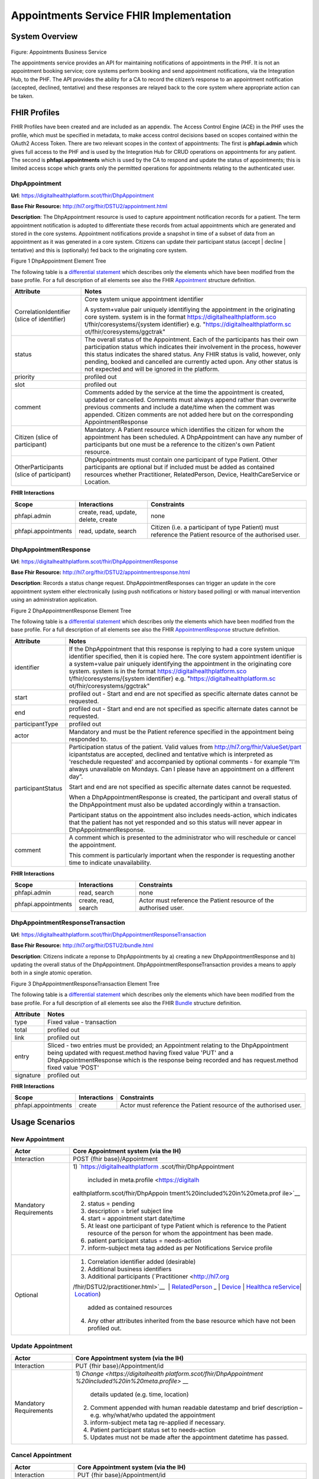 
Appointments Service FHIR Implementation
========================================

System Overview
---------------

.. figure:: ../img/Appointments Business Service.png
   :scale: 75 %
   :alt: Appointments Business Service

Figure: Appointments Business Service

The appointments service provides an API for maintaining notifications
of appointments in the PHF. It is not an appointment booking service;
core systems perform booking and send appointment notifications, via the
Integration Hub, to the PHF. The API provides the ability for a CA to
record the citizen’s response to an appointment notification (accepted,
declined, tentative) and these responses are relayed back to the core
system where appropriate action can be taken.

FHIR Profiles
-------------

FHIR Profiles have been created and are included as an appendix. The
Access Control Engine (ACE) in the PHF uses the profile, which must be
specified in metadata, to make access control decisions based on scopes
contained within the OAuth2 Access Token. There are two relevant scopes
in the context of appointments: The first is **phfapi.admin** which
gives full access to the PHF and is used by the Integration Hub for CRUD
operations on appointments for any patient. The second is
**phfapi.appointments** which is used by the CA to respond and update
the status of appointments; this is limited access scope which grants
only the permitted operations for appointments relating to the
authenticated user.

DhpAppointment
~~~~~~~~~~~~~~

**Url**: https://digitalhealthplatform.scot/fhir/DhpAppointment

**Base Fhir Resource:** http://hl7.org/fhir/DSTU2/appointment.html

**Description**: The DhpAppointment resource is used to capture
appointment notification records for a patient. The term appointment
notification is adopted to differentiate these records from actual
appointments which are generated and stored in the core systems.
Appointment notifications provide a snapshot in time of a subset of data
from an appointment as it was generated in a core system. Citizens can
update their participant status (accept \| decline \| tentative) and
this is (optionally) fed back to the originating core system.

|image1|

Figure 1 DhpAppointment Element Tree

The following table is a `differential
statement <http://hl7.org/fhir/DSTU2/profiling.html#snapshot>`__ which
describes only the elements which have been modified from the base
profile. For a full description of all elements see also the FHIR
`Appointment <http://hl7.org/fhir/DSTU2/appointment.html>`__ structure
definition.

+-----------------------------------+-----------------------------------+
| **Attribute**                     | **Notes**                         |
+===================================+===================================+
| CorrelationIdentifier (slice of   | Core system unique appointment    |
| identifier)                       | identifier                        |
|                                   |                                   |
|                                   | A system+value pair uniquely      |
|                                   | identifiying the appointment in   |
|                                   | the originating core system.      |
|                                   | system is in the format           |
|                                   | https://digitalhealthplatform.sco |
|                                   | t/fhir/coresystems/{system        |
|                                   | identifier} e.g.                  |
|                                   | "https://digitalhealthplatform.sc |
|                                   | ot/fhir/coresystems/ggctrak"      |
+-----------------------------------+-----------------------------------+
| status                            | The overall status of the         |
|                                   | Appointment. Each of the          |
|                                   | participants has their own        |
|                                   | participation status which        |
|                                   | indicates their involvement in    |
|                                   | the process, however this status  |
|                                   | indicates the shared status. Any  |
|                                   | FHIR status is valid, however,    |
|                                   | only pending, booked and          |
|                                   | cancelled are currently acted     |
|                                   | upon. Any other status is not     |
|                                   | expected and will be ignored in   |
|                                   | the platform.                     |
+-----------------------------------+-----------------------------------+
| priority                          | profiled out                      |
+-----------------------------------+-----------------------------------+
| slot                              | profiled out                      |
+-----------------------------------+-----------------------------------+
| comment                           | Comments added by the service at  |
|                                   | the time the appointment is       |
|                                   | created, updated or cancelled.    |
|                                   | Comments must always append       |
|                                   | rather than overwrite previous    |
|                                   | comments and include a date/time  |
|                                   | when the comment was appended.    |
|                                   | Citizen comments are not added    |
|                                   | here but on the corresponding     |
|                                   | AppointmentResponse               |
+-----------------------------------+-----------------------------------+
| Citizen (slice of participant)    | Mandatory. A Patient resource     |
|                                   | which identifies the citizen for  |
|                                   | whom the appointment has been     |
|                                   | scheduled. A DhpAppointment can   |
|                                   | have any number of participants   |
|                                   | but one must be a reference to    |
|                                   | the citizen's own Patient         |
|                                   | resource.                         |
+-----------------------------------+-----------------------------------+
| OtherParticipants (slice of       | DhpAppointments must contain one  |
| participant)                      | participant of type Patient.      |
|                                   | Other participants are optional   |
|                                   | but if included must be added as  |
|                                   | contained resources whether       |
|                                   | Practitioner, RelatedPerson,      |
|                                   | Device, HealthCareService or      |
|                                   | Location.                         |
+-----------------------------------+-----------------------------------+

**FHIR Interactions**

+-----------------------+-----------------------+-----------------------+
| **Scope**             | **Interactions**      | **Constraints**       |
+=======================+=======================+=======================+
| phfapi.admin          | create, read, update, | none                  |
|                       | delete, create        |                       |
+-----------------------+-----------------------+-----------------------+
| phfapi.appointments   | read, update, search  | Citizen (i.e. a       |
|                       |                       | participant of type   |
|                       |                       | Patient) must         |
|                       |                       | reference the Patient |
|                       |                       | resource of the       |
|                       |                       | authorised user.      |
+-----------------------+-----------------------+-----------------------+

DhpAppointmentResponse
~~~~~~~~~~~~~~~~~~~~~~

**Url**: https://digitalhealthplatform.scot/fhir/DhpAppointmentResponse

**Base Fhir Resource:**
http://hl7.org/fhir/DSTU2/appointmentresponse.html

**Description**: Records a status change request.
DhpAppointmentResponses can trigger an update in the core appointment
system either electronically (using push notifications or history based
polling) or with manual intervention using an administration
application.

|image2|

Figure 2 DhpAppointmentResponse Element Tree

The following table is a `differential
statement <http://hl7.org/fhir/DSTU2/profiling.html#snapshot>`__ which
describes only the elements which have been modified from the base
profile. For a full description of all elements see also the FHIR
`AppointmentResponse <http://hl7.org/fhir/DSTU2/appointmentresponse.html>`__
structure definition.

+-----------------------------------+-----------------------------------+
| **Attribute**                     | **Notes**                         |
+===================================+===================================+
| identifier                        | If the DhpAppointment that this   |
|                                   | response is replying to had a     |
|                                   | core system unique identifier     |
|                                   | specified, then it is copied      |
|                                   | here. The core system appointment |
|                                   | identifier is a system+value pair |
|                                   | uniquely identifying the          |
|                                   | appointment in the originating    |
|                                   | core system. system is in the     |
|                                   | format                            |
|                                   | https://digitalhealthplatform.sco |
|                                   | t/fhir/coresystems/{system        |
|                                   | identifier} e.g.                  |
|                                   | "https://digitalhealthplatform.sc |
|                                   | ot/fhir/coresystems/ggctrak"      |
+-----------------------------------+-----------------------------------+
| start                             | profiled out - Start and end are  |
|                                   | not specified as specific         |
|                                   | alternate dates cannot be         |
|                                   | requested.                        |
+-----------------------------------+-----------------------------------+
| end                               | profiled out - Start and end are  |
|                                   | not specified as specific         |
|                                   | alternate dates cannot be         |
|                                   | requested.                        |
+-----------------------------------+-----------------------------------+
| participantType                   | profiled out                      |
+-----------------------------------+-----------------------------------+
| actor                             | Mandatory and must be the Patient |
|                                   | reference specified in the        |
|                                   | appointment being responded to.   |
+-----------------------------------+-----------------------------------+
| participantStatus                 | Participation status of the       |
|                                   | patient. Valid values from        |
|                                   | http://hl7.org/fhir/ValueSet/part |
|                                   | icipantstatus                     |
|                                   | are accepted, declined and        |
|                                   | tentative which is interpreted as |
|                                   | 'reschedule requested' and        |
|                                   | accompanied by optional comments  |
|                                   | - for example “I’m always         |
|                                   | unavailable on Mondays. Can I     |
|                                   | please have an appointment on a   |
|                                   | different day”.                   |
|                                   |                                   |
|                                   | Start and end are not specified   |
|                                   | as specific alternate dates       |
|                                   | cannot be requested.              |
|                                   |                                   |
|                                   | When a DhpAppointmentResponse is  |
|                                   | created, the participant and      |
|                                   | overall status of the             |
|                                   | DhpAppointment must also be       |
|                                   | updated accordingly within a      |
|                                   | transaction.                      |
|                                   |                                   |
|                                   | Participant status on the         |
|                                   | appointment also includes         |
|                                   | needs-action, which indicates     |
|                                   | that the patient has not yet      |
|                                   | responded and so this status will |
|                                   | never appear in                   |
|                                   | DhpAppointmentResponse.           |
+-----------------------------------+-----------------------------------+
| comment                           | A comment which is presented to   |
|                                   | the administrator who will        |
|                                   | reschedule or cancel the          |
|                                   | appointment.                      |
|                                   |                                   |
|                                   | This comment is particularly      |
|                                   | important when the responder is   |
|                                   | requesting another time to        |
|                                   | indicate unavailability.          |
+-----------------------------------+-----------------------------------+

**FHIR Interactions**

+-----------------------+-----------------------+-----------------------+
| **Scope**             | **Interactions**      | **Constraints**       |
+=======================+=======================+=======================+
| phfapi.admin          | read, search          | none                  |
+-----------------------+-----------------------+-----------------------+
| phfapi.appointments   | create, read, search  | Actor must reference  |
|                       |                       | the Patient resource  |
|                       |                       | of the authorised     |
|                       |                       | user.                 |
+-----------------------+-----------------------+-----------------------+

DhpAppointmentResponseTransaction
~~~~~~~~~~~~~~~~~~~~~~~~~~~~~~~~~

**Url**:
https://digitalhealthplatform.scot/fhir/DhpAppointmentResponseTransaction

**Base Fhir Resource:** http://hl7.org/fhir/DSTU2/bundle.html

**Description**: Citizens indicate a reponse to DhpAppointments by a)
creating a new DhpAppointmentResponse and b) updating the overall status
of the DhpAppointment. DhpAppointmentResponseTransaction provides a
means to apply both in a single atomic operation.

|image3|

Figure 3 DhpAppointmentResponseTransaction Element Tree

The following table is a `differential
statement <http://hl7.org/fhir/DSTU2/profiling.html#snapshot>`__ which
describes only the elements which have been modified from the base
profile. For a full description of all elements see also the FHIR
`Bundle <http://hl7.org/fhir/DSTU2/bundle.html>`__ structure definition.

+-----------------------------------+-----------------------------------+
| **Attribute**                     | **Notes**                         |
+===================================+===================================+
| type                              | Fixed value - transaction         |
+-----------------------------------+-----------------------------------+
| total                             | profiled out                      |
+-----------------------------------+-----------------------------------+
| link                              | profiled out                      |
+-----------------------------------+-----------------------------------+
| entry                             | Sliced - two entries must be      |
|                                   | provided; an Appointment relating |
|                                   | to the DhpAppointment being       |
|                                   | updated with request.method       |
|                                   | having fixed value 'PUT' and a    |
|                                   | DhpAppointmentResponse which is   |
|                                   | the response being recorded and   |
|                                   | has request.method fixed value    |
|                                   | 'POST'                            |
+-----------------------------------+-----------------------------------+
| signature                         | profiled out                      |
+-----------------------------------+-----------------------------------+

**FHIR Interactions**

+-----------------------+-----------------------+-----------------------+
| **Scope**             | **Interactions**      | **Constraints**       |
+=======================+=======================+=======================+
| phfapi.appointments   | create                | Actor must reference  |
|                       |                       | the Patient resource  |
|                       |                       | of the authorised     |
|                       |                       | user.                 |
+-----------------------+-----------------------+-----------------------+

.. _section-1:

Usage Scenarios
---------------

New Appointment
~~~~~~~~~~~~~~~

+-----------------------------------+-----------------------------------+
| Actor                             | Core Appointment system (via the  |
|                                   | IH)                               |
+===================================+===================================+
| Interaction                       | POST {fhir base}/Appointment      |
+-----------------------------------+-----------------------------------+
| Mandatory Requirements            | 1) `https://digitalhealthplatform |
|                                   | .scot/fhir/DhpAppointment         |
|                                   |    included in                    |
|                                   |    meta.profile <https://digitalh |
|                                   | ealthplatform.scot/fhir/DhpAppoin |
|                                   | tment%20included%20in%20meta.prof |
|                                   | ile>`__                           |
|                                   |                                   |
|                                   | 2) status = pending               |
|                                   |                                   |
|                                   | 3) description = brief subject    |
|                                   |    line                           |
|                                   |                                   |
|                                   | 4) start = appointment start      |
|                                   |    date/time                      |
|                                   |                                   |
|                                   | 5) At least one participant of    |
|                                   |    type Patient which is          |
|                                   |    reference to the Patient       |
|                                   |    resource of the person for     |
|                                   |    whom the appointment has been  |
|                                   |    made.                          |
|                                   |                                   |
|                                   | 6) patient participant status =   |
|                                   |    needs-action                   |
|                                   |                                   |
|                                   | 7) inform-subject meta tag added  |
|                                   |    as per Notifications Service   |
|                                   |    profile                        |
+-----------------------------------+-----------------------------------+
| Optional                          | 1) Correlation identifier added   |
|                                   |    (desirable)                    |
|                                   |                                   |
|                                   | 2) Additional business            |
|                                   |    identifiers                    |
|                                   |                                   |
|                                   | 3) Additional participants        |
|                                   |    (`Practitioner <http://hl7.org |
|                                   | /fhir/DSTU2/practitioner.html>`__ |
|                                   |  | `RelatedPerson <http://hl7.org |
|                                   | /fhir/DSTU2/relatedperson.html>`_ |
|                                   | _ | `Device <http://hl7.org/fhir/ |
|                                   | DSTU2/device.html>`__ | `Healthca |
|                                   | reService <http://hl7.org/fhir/DS |
|                                   | TU2/healthcareservice.html>`__\ \ |
|                                   | | \ `Location <http://hl7.org/fhi |
|                                   | r/DSTU2/location.html>`__)        |
|                                   |    added as contained resources   |
|                                   |                                   |
|                                   | 4) Any other attributes inherited |
|                                   |    from the base resource which   |
|                                   |    have not been profiled out.    |
+-----------------------------------+-----------------------------------+

Update Appointment
~~~~~~~~~~~~~~~~~~

+-----------------------------------+-----------------------------------+
| Actor                             | Core Appointment system (via the  |
|                                   | IH)                               |
+===================================+===================================+
| Interaction                       | PUT {fhir base}/Appointment/id    |
+-----------------------------------+-----------------------------------+
| Mandatory Requirements            | 1) `Change <https://digitalhealth |
|                                   | platform.scot/fhir/DhpAppointment |
|                                   | %20included%20in%20meta.profile>` |
|                                   | __                                |
|                                   |    details updated (e.g. time,    |
|                                   |    location)                      |
|                                   |                                   |
|                                   | 2) Comment appended with human    |
|                                   |    readable datestamp and brief   |
|                                   |    description – e.g.             |
|                                   |    why/what/who updated the       |
|                                   |    appointment                    |
|                                   |                                   |
|                                   | 3) inform-subject meta tag        |
|                                   |    re-applied if necessary.       |
|                                   |                                   |
|                                   | 4) Patient participant status set |
|                                   |    to needs-action                |
|                                   |                                   |
|                                   | 5) Updates must not be made after |
|                                   |    the appointment datetime has   |
|                                   |    passed.                        |
+-----------------------------------+-----------------------------------+

Cancel Appointment
~~~~~~~~~~~~~~~~~~

+-----------------------------------+-----------------------------------+
| Actor                             | Core Appointment system (via the  |
|                                   | IH)                               |
+===================================+===================================+
| Interaction                       | PUT {fhir base}/Appointment/id    |
+-----------------------------------+-----------------------------------+
| Mandatory Requirements            | 1) Appointment status = cancelled |
|                                   |                                   |
|                                   | 2) Comment appended with human    |
|                                   |    readable datestamp and brief   |
|                                   |    description – e.g.             |
|                                   |    why/what/who cancelled the     |
|                                   |    appointment                    |
|                                   |                                   |
|                                   | 3) inform-subject meta tag        |
|                                   |    re-applied if necessary.       |
|                                   |                                   |
|                                   | 4) Cancellation must not occur    |
|                                   |    after the appointment datetime |
|                                   |    has passed.                    |
+-----------------------------------+-----------------------------------+

Delete Appointment
~~~~~~~~~~~~~~~~~~

+-----------------------------------+-----------------------------------+
| Actor                             | Core Appointment system (via the  |
|                                   | IH)                               |
+===================================+===================================+
| Interaction                       | DELETE {fhir base}/Appointment/id |
+-----------------------------------+-----------------------------------+
| Mandatory Requirements            | None - Deleted means the provider |
|                                   | wants the appointment removed     |
|                                   | from the patients PHF (as in      |
|                                   | potential data quality issues)    |
+-----------------------------------+-----------------------------------+

Accept Appointment
~~~~~~~~~~~~~~~~~~

+-----------------------------------+-----------------------------------+
| Actor                             | Citizen (via a CA)                |
+===================================+===================================+
| Interaction                       | POST {fhir base}/Transaction      |
|                                   |                                   |
|                                   | Containing:                       |
|                                   |                                   |
|                                   | PUT {fhir base}/Appointment/id    |
|                                   |                                   |
|                                   | POST {fhir                        |
|                                   | base}/AppointmentResponse         |
+-----------------------------------+-----------------------------------+
| Mandatory Requirements            | 1) Bundle specifying              |
|                                   |    `https://digitalhealthplatform |
|                                   | .scot/fhir/DhpAppointmentResponse |
|                                   | Transaction                       |
|                                   |    in                             |
|                                   |    meta.profile <https://digitalh |
|                                   | ealthplatform.scot/fhir/DhpAppoin |
|                                   | tmentResponseTransaction%20in%20m |
|                                   | eta.profile>`__                   |
|                                   |                                   |
|                                   | 2) Type=transaction               |
|                                   |                                   |
|                                   | 3) two entries must be provided;  |
|                                   |    an Appointment relating to the |
|                                   |    DhpAppointment being updated   |
|                                   |    with request.method having     |
|                                   |    fixed value 'PUT' and a        |
|                                   |    DhpAppointmentResponse which   |
|                                   |    is the response being recorded |
|                                   |    and has request.method fixed   |
|                                   |    value 'POST'                   |
|                                   |                                   |
|                                   | 4) Appointment status is updated  |
|                                   |    to ‘Booked’                    |
|                                   |                                   |
|                                   | 5) Patient participant status     |
|                                   |    updated to ‘accepted’          |
|                                   |                                   |
|                                   | NOTE: As a business rule it is    |
|                                   | not valid to accept an            |
|                                   | appointment which has previously  |
|                                   | been cancelled or deleted or      |
|                                   | where participant status has      |
|                                   | previously been set to accepted,  |
|                                   | declined or tentative. In other   |
|                                   | words, the appointment status     |
|                                   | must be ‘pending’ and the         |
|                                   | participant status must be        |
|                                   | ‘needs-action’                    |
+-----------------------------------+-----------------------------------+

Decline Appointment
~~~~~~~~~~~~~~~~~~~

+-----------------------------------+-----------------------------------+
| Actor                             | Citizen (via a CA)                |
+===================================+===================================+
| Interaction                       | POST {fhir base}/Transaction      |
|                                   |                                   |
|                                   | Containing:                       |
|                                   |                                   |
|                                   | PUT {fhir base}/Appointment/id    |
|                                   |                                   |
|                                   | POST {fhir                        |
|                                   | base}/AppointmentResponse         |
+-----------------------------------+-----------------------------------+
| Mandatory Requirements            | 1) Bundle specifying              |
|                                   |    `https://digitalhealthplatform |
|                                   | .scot/fhir/DhpAppointmentResponse |
|                                   | Transaction                       |
|                                   |    in                             |
|                                   |    meta.profile <https://digitalh |
|                                   | ealthplatform.scot/fhir/DhpAppoin |
|                                   | tmentResponseTransaction%20in%20m |
|                                   | eta.profile>`__                   |
|                                   |                                   |
|                                   | 2) Type=transaction               |
|                                   |                                   |
|                                   | 3) two entries must be provided;  |
|                                   |    an Appointment relating to the |
|                                   |    DhpAppointment being updated   |
|                                   |    with request.method having     |
|                                   |    fixed value 'PUT' and a        |
|                                   |    DhpAppointmentResponse which   |
|                                   |    is the response being recorded |
|                                   |    and has request.method fixed   |
|                                   |    value 'POST'                   |
|                                   |                                   |
|                                   | 4) Appointment status is updated  |
|                                   |    to ‘pending’                   |
|                                   |                                   |
|                                   | 5) Patient participant status     |
|                                   |    updated to ‘declined’          |
|                                   |                                   |
|                                   | NOTE: As a business rule it is    |
|                                   | not valid to decline an           |
|                                   | appointment which has previously  |
|                                   | been cancelled or deleted or      |
|                                   | where participant status has      |
|                                   | previously been set to declined   |
|                                   | or tentative. It **is** possible  |
|                                   | to decline an appointment that    |
|                                   | has previously been accepted. In  |
|                                   | other words, to decline, the      |
|                                   | appointment status must be        |
|                                   | ‘pending’ or ‘booked’ and the     |
|                                   | participant status must be        |
|                                   | ‘needs-action’ or ‘accepted’      |
+-----------------------------------+-----------------------------------+

Reschedule Appointment
~~~~~~~~~~~~~~~~~~~~~~

+-----------------------------------+-----------------------------------+
| Actor                             | Citizen (via a CA)                |
+===================================+===================================+
| Interaction                       | POST {fhir base}/Transaction      |
|                                   |                                   |
|                                   | Containing:                       |
|                                   |                                   |
|                                   | PUT {fhir base}/Appointment/id    |
|                                   |                                   |
|                                   | POST {fhir                        |
|                                   | base}/AppointmentResponse         |
+-----------------------------------+-----------------------------------+
| Mandatory Requirements            | 1) Bundle specifying              |
|                                   |    `https://digitalhealthplatform |
|                                   | .scot/fhir/DhpAppointmentResponse |
|                                   | Transaction                       |
|                                   |    in                             |
|                                   |    meta.profile <https://digitalh |
|                                   | ealthplatform.scot/fhir/DhpAppoin |
|                                   | tmentResponseTransaction%20in%20m |
|                                   | eta.profile>`__                   |
|                                   |                                   |
|                                   | 2) Type=transaction               |
|                                   |                                   |
|                                   | 3) two entries must be provided;  |
|                                   |    an Appointment relating to the |
|                                   |    DhpAppointment being updated   |
|                                   |    with request.method having     |
|                                   |    fixed value 'PUT' and a        |
|                                   |    DhpAppointmentResponse which   |
|                                   |    is the response being recorded |
|                                   |    and has request.method fixed   |
|                                   |    value 'POST'                   |
|                                   |                                   |
|                                   | 4) Appointment status is updated  |
|                                   |    to ‘pending’                   |
|                                   |                                   |
|                                   | 5) Patient participant status     |
|                                   |    updated to ‘tentative’         |
|                                   |                                   |
|                                   | NOTE: As a business rule it is    |
|                                   | not valid to set status to        |
|                                   | tentative on an appointment which |
|                                   | has previously been cancelled or  |
|                                   | deleted or where participant      |
|                                   | status has previously been set to |
|                                   | declined or tentative. It **is**  |
|                                   | possible to specify tentative on  |
|                                   | an an appointment that has        |
|                                   | previously been accepted. In      |
|                                   | other words, to set to tentative, |
|                                   | the appointment status must be    |
|                                   | ‘pending’ or ‘booked’ and the     |
|                                   | participant status must be        |
|                                   | ‘needs-action’ or ‘accepted’      |
+-----------------------------------+-----------------------------------+

Summary of business rules for allowed responses
~~~~~~~~~~~~~~~~~~~~~~~~~~~~~~~~~~~~~~~~~~~~~~~

+----------------------------------+--------+---------+--------------------+
| Available Responses              | Accept | Decline | Request Reschedule |
+==================================+========+=========+====================+
| Status                           |        |         |                    |
+----------------------------------+--------+---------+--------------------+
| needs-action                     | Y      | Y       | Y                  |
+----------------------------------+--------+---------+--------------------+
| accepted                         | N      | Y       | Y                  |
+----------------------------------+--------+---------+--------------------+
| declined                         | N      | N       | N                  |
+----------------------------------+--------+---------+--------------------+
| tentative (reschedule requested) | N      | N       | N                  |
+----------------------------------+--------+---------+--------------------+
| cancelled                        | N      | N       | N                  |
+----------------------------------+--------+---------+--------------------+
| deleted                          | N      | N       | N                  |
+----------------------------------+--------+---------+--------------------+

Appendix I – FHIR Profiles
--------------------------

Download Forge from https://simplifier.net/forge/download to view these
profiles.

Appendix II – Examples
----------------------

tbc

Appendix IV – C# Examples
-------------------------

tbc

.. |image0| image:: media/image1.png
   :width: 6.26806in
   :height: 1.10208in
.. |image1| image:: media/image2.png
   :width: 5.75in
   :height: 6.33333in
.. |image2| image:: media/image3.png
   :width: 5.975in
   :height: 4.73333in
.. |image3| image:: media/image4.png
   :width: 5.625in
   :height: 6.46667in
